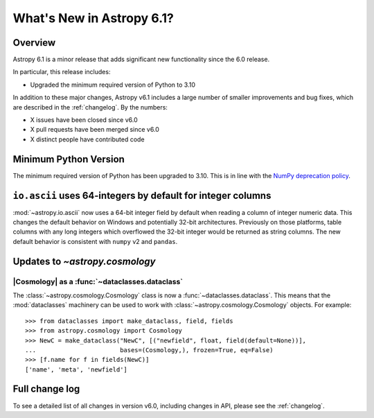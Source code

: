 .. _whatsnew-6.1:

**************************
What's New in Astropy 6.1?
**************************

Overview
========

Astropy 6.1 is a minor release that adds significant new functionality since
the 6.0 release.

In particular, this release includes:

* Upgraded the minimum required version of Python to 3.10

In addition to these major changes, Astropy v6.1 includes a large number of
smaller improvements and bug fixes, which are described in the :ref:`changelog`.
By the numbers:

* X issues have been closed since v6.0
* X pull requests have been merged since v6.0
* X distinct people have contributed code


Minimum Python Version
======================

The minimum required version of Python has been upgraded to 3.10. This is in line with
the `NumPy deprecation policy
<https://numpy.org/neps/nep-0029-deprecation_policy.html>`_.


.. _whatsnew-6.1-ascii-default-int-columns-as-int64:

``io.ascii`` uses 64-integers by default for integer columns
============================================================

:mod:`~astropy.io.ascii` now uses a 64-bit integer field by
default when reading a column of integer numeric data. This changes the default behavior
on Windows and potentially 32-bit architectures. Previously on those platforms, table
columns with any long integers which overflowed the 32-bit integer would be returned
as string columns. The new default behavior is consistent with ``numpy`` v2 and ``pandas``.


Updates to `~astropy.cosmology`
===============================

|Cosmology| as a :func:`~dataclasses.dataclass`
-----------------------------------------------

The :class:`~astropy.cosmology.Cosmology` class is
now a :func:`~dataclasses.dataclass`. This means that the :mod:`dataclasses` machinery
can be used to work with :class:`~astropy.cosmology.Cosmology` objects. For example::

    >>> from dataclasses import make_dataclass, field, fields
    >>> from astropy.cosmology import Cosmology
    >>> NewC = make_dataclass("NewC", [("newfield", float, field(default=None))],
    ...                       bases=(Cosmology,), frozen=True, eq=False)
    >>> [f.name for f in fields(NewC)]
    ['name', 'meta', 'newfield']


Full change log
===============

To see a detailed list of all changes in version v6.0, including changes in
API, please see the :ref:`changelog`.
